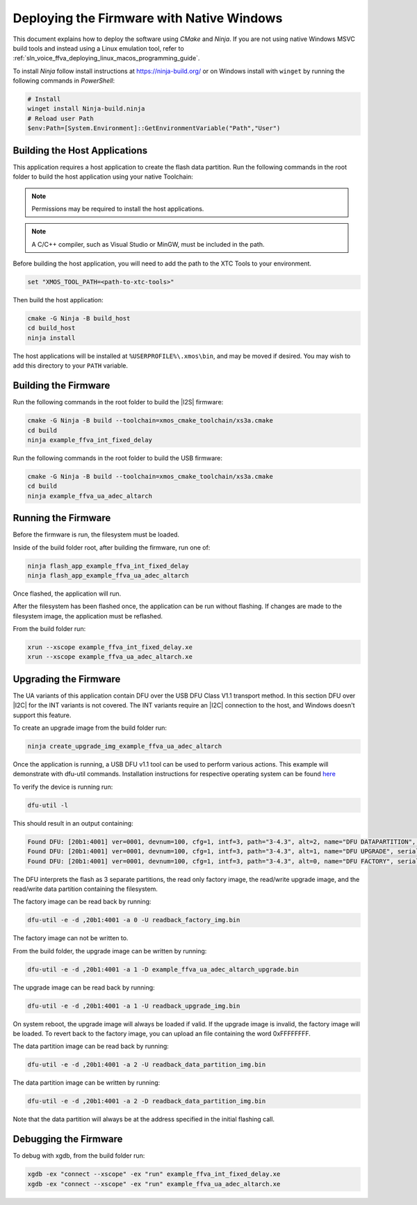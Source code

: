 
******************************************
Deploying the Firmware with Native Windows
******************************************

This document explains how to deploy the software using *CMake* and *Ninja*. If you are not using native Windows MSVC build tools and instead using a Linux emulation tool, refer to :ref:`sln_voice_ffva_deploying_linux_macos_programming_guide`.

To install *Ninja* follow install instructions at https://ninja-build.org/ or on Windows
install with ``winget`` by running the following commands in *PowerShell*:

.. code-block:: PowerShell

    # Install
    winget install Ninja-build.ninja
    # Reload user Path
    $env:Path=[System.Environment]::GetEnvironmentVariable("Path","User")

Building the Host Applications
==============================

This application requires a host application to create the flash data partition. Run the following commands in the root folder to build the host application using your native Toolchain:

.. note::

  Permissions may be required to install the host applications.

.. note::

  A C/C++ compiler, such as Visual Studio or MinGW, must be included in the path.

Before building the host application, you will need to add the path to the XTC Tools to your environment.

.. code-block:: console

  set "XMOS_TOOL_PATH=<path-to-xtc-tools>"

Then build the host application:

.. code-block:: console

  cmake -G Ninja -B build_host
  cd build_host
  ninja install

The host applications will be installed at ``%USERPROFILE%\.xmos\bin``, and may be moved if desired.  You may wish to add this directory to your ``PATH`` variable.

Building the Firmware
=====================

Run the following commands in the root folder to build the |I2S| firmware:

.. code-block:: console

    cmake -G Ninja -B build --toolchain=xmos_cmake_toolchain/xs3a.cmake
    cd build
    ninja example_ffva_int_fixed_delay


Run the following commands in the root folder to build the USB firmware:

.. code-block:: console

    cmake -G Ninja -B build --toolchain=xmos_cmake_toolchain/xs3a.cmake
    cd build
    ninja example_ffva_ua_adec_altarch

Running the Firmware
====================

Before the firmware is run, the filesystem must be loaded.

Inside of the build folder root, after building the firmware, run one of:

.. code-block:: console

    ninja flash_app_example_ffva_int_fixed_delay
    ninja flash_app_example_ffva_ua_adec_altarch

Once flashed, the application will run.

After the filesystem has been flashed once, the application can be run without flashing.  If changes are made to the filesystem image, the application must be reflashed.

From the build folder run:

.. code-block:: console

    xrun --xscope example_ffva_int_fixed_delay.xe
    xrun --xscope example_ffva_ua_adec_altarch.xe

Upgrading the Firmware
======================

The UA variants of this application contain DFU over the USB DFU Class V1.1 transport method.
In this section DFU over |I2C| for the INT variants is not covered. The INT variants require an |I2C| connection to the host, and Windows doesn't support this feature.

To create an upgrade image from the build folder run:

.. code-block:: console

    ninja create_upgrade_img_example_ffva_ua_adec_altarch

Once the application is running, a USB DFU v1.1 tool can be used to perform various actions.  This example will demonstrate with dfu-util commands.  Installation instructions for respective operating system can be found `here <https://dfu-util.sourceforge.net/>`__

To verify the device is running run:

.. code-block:: console

    dfu-util -l

This should result in an output containing:

.. code-block:: console

    Found DFU: [20b1:4001] ver=0001, devnum=100, cfg=1, intf=3, path="3-4.3", alt=2, name="DFU DATAPARTITION", serial="123456"
    Found DFU: [20b1:4001] ver=0001, devnum=100, cfg=1, intf=3, path="3-4.3", alt=1, name="DFU UPGRADE", serial="123456"
    Found DFU: [20b1:4001] ver=0001, devnum=100, cfg=1, intf=3, path="3-4.3", alt=0, name="DFU FACTORY", serial="123456"

The DFU interprets the flash as 3 separate partitions, the read only factory image, the read/write upgrade image, and the read/write data partition containing the filesystem.

The factory image can be read back by running:

.. code-block:: console

    dfu-util -e -d ,20b1:4001 -a 0 -U readback_factory_img.bin

The factory image can not be written to.

From the build folder, the upgrade image can be written by running:

.. code-block:: console

    dfu-util -e -d ,20b1:4001 -a 1 -D example_ffva_ua_adec_altarch_upgrade.bin

The upgrade image can be read back by running:

.. code-block:: console

    dfu-util -e -d ,20b1:4001 -a 1 -U readback_upgrade_img.bin

On system reboot, the upgrade image will always be loaded if valid.  If the upgrade image is invalid, the factory image will be loaded.  To revert back to the factory image, you can upload an file containing the word 0xFFFFFFFF.

The data partition image can be read back by running:

.. code-block:: console

    dfu-util -e -d ,20b1:4001 -a 2 -U readback_data_partition_img.bin

The data partition image can be written by running:

.. code-block:: console

    dfu-util -e -d ,20b1:4001 -a 2 -D readback_data_partition_img.bin

Note that the data partition will always be at the address specified in the initial flashing call.


Debugging the Firmware
======================

To debug with xgdb, from the build folder run:

.. code-block:: console

    xgdb -ex "connect --xscope" -ex "run" example_ffva_int_fixed_delay.xe
    xgdb -ex "connect --xscope" -ex "run" example_ffva_ua_adec_altarch.xe
